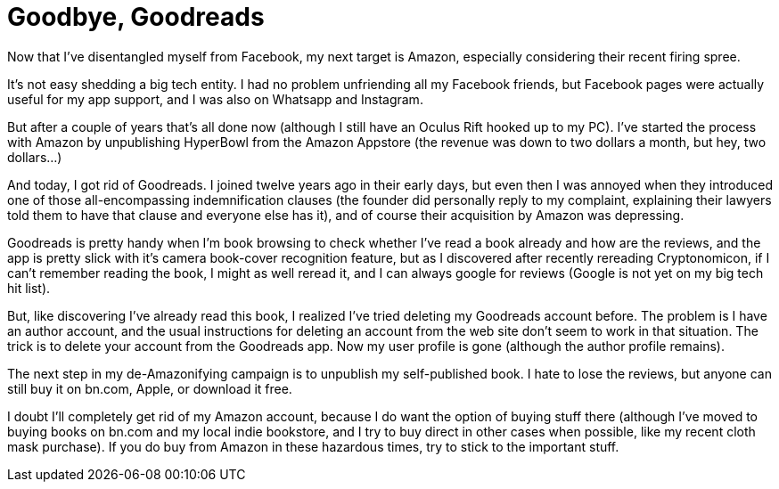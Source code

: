 = Goodbye, Goodreads

Now that I’ve disentangled myself from Facebook, my next target is Amazon, especially considering their recent firing spree.

It’s not easy shedding a big tech entity. I had no problem unfriending all my Facebook friends, but Facebook pages were actually useful for my app support, and I was also on Whatsapp and Instagram.

But after a couple of years that’s all done now (although I still have an Oculus Rift hooked up to my PC). I’ve started the process with Amazon by unpublishing HyperBowl from the Amazon Appstore (the revenue was down to two dollars a month, but hey, two dollars…)

And today, I got rid of Goodreads. I joined twelve years ago in their early days, but even then I was annoyed when they introduced one of those all-encompassing indemnification clauses (the founder did personally reply to my complaint, explaining their lawyers told them to have that clause and everyone else has it), and of course their acquisition by Amazon was depressing.

Goodreads is pretty handy when I’m book browsing to check whether I’ve read a book already and how are the reviews, and the app is pretty slick with it’s camera book-cover recognition feature, but as I discovered after recently rereading Cryptonomicon, if I can’t remember reading the book, I might as well reread it, and I can always google for reviews (Google is not yet on my big tech hit list).

But, like discovering I’ve already read this book, I realized I’ve tried deleting my Goodreads account before. The problem is I have an author account, and the usual instructions for deleting an account from the web site don’t seem to work in that situation. The trick is to delete your account from the Goodreads app. Now my user profile is gone (although the author profile remains).

The next step in my de-Amazonifying campaign is to unpublish my self-published book. I hate to lose the reviews, but anyone can still buy it on bn.com, Apple, or download it free.

I doubt I’ll completely get rid of my Amazon account, because I do want the option of buying stuff there (although I’ve moved to buying books on bn.com and my local indie bookstore, and I try to buy direct in other cases when possible, like my recent cloth mask purchase). If you do buy from Amazon in these hazardous times, try to stick to the important stuff.
